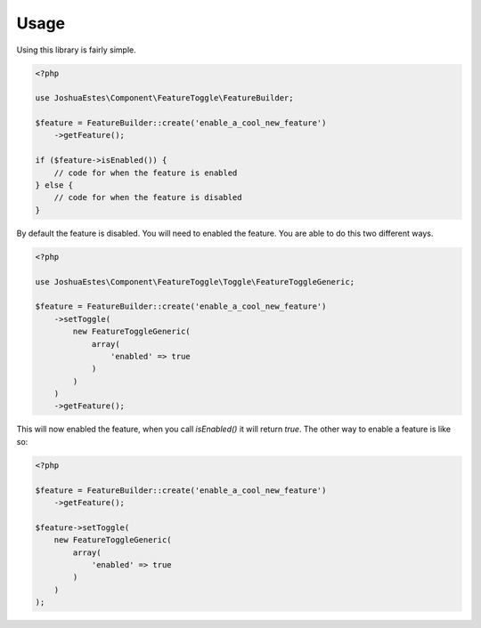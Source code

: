 Usage
=====

Using this library is fairly simple.

.. code-block:: php

    <?php

    use JoshuaEstes\Component\FeatureToggle\FeatureBuilder;

    $feature = FeatureBuilder::create('enable_a_cool_new_feature')
        ->getFeature();

    if ($feature->isEnabled()) {
        // code for when the feature is enabled
    } else {
        // code for when the feature is disabled
    }

By default the feature is disabled. You will need to enabled the
feature. You are able to do this two different ways.

.. code-block:: php

    <?php

    use JoshuaEstes\Component\FeatureToggle\Toggle\FeatureToggleGeneric;

    $feature = FeatureBuilder::create('enable_a_cool_new_feature')
        ->setToggle(
            new FeatureToggleGeneric(
                array(
                    'enabled' => true
                )
            )
        )
        ->getFeature();

This will now enabled the feature, when you call `isEnabled()` it will return `true`. The
other way to enable a feature is like so:

.. code-block:: php

    <?php

    $feature = FeatureBuilder::create('enable_a_cool_new_feature')
        ->getFeature();

    $feature->setToggle(
        new FeatureToggleGeneric(
            array(
                'enabled' => true
            )
        )
    );
